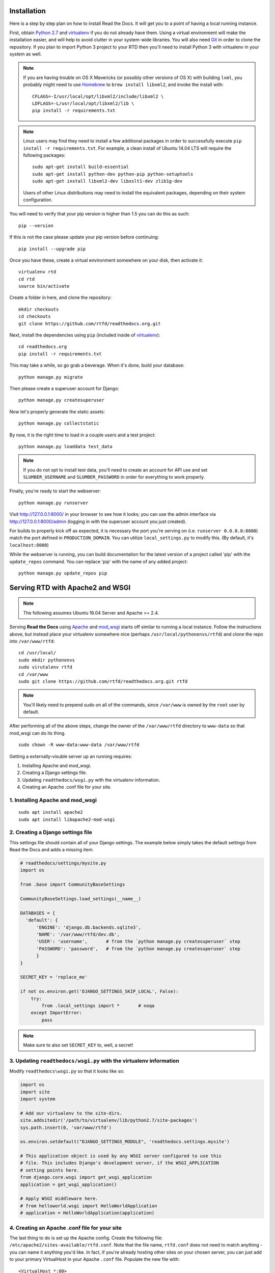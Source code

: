 .. _installing-read-the-docs:

Installation
=============

Here is a step by step plan on how to install Read the Docs.
It will get you to a point of having a local running instance.

First, obtain `Python 2.7`_ and virtualenv_ if you do not already have them. Using a
virtual environment will make the installation easier, and will help to avoid
clutter in your system-wide libraries. You will also need Git_ in order to
clone the repository. If you plan to import Python 3 project to your RTD then you'll
need to install Python 3 with virtualenv in your system as well.


.. _Python 2.7: http://www.python.org/
.. _virtualenv: http://pypi.python.org/pypi/virtualenv
.. _Git: http://git-scm.com/


.. note::

    If you are having trouble on OS X Mavericks (or possibly other versions of
    OS X) with building ``lxml``, you probably might need to use Homebrew_
    to ``brew install libxml2``, and invoke the install with::

        CFLAGS=-I/usr/local/opt/libxml2/include/libxml2 \
        LDFLAGS=-L/usr/local/opt/libxml2/lib \
        pip install -r requirements.txt

.. note::

    Linux users may find they need to install a few additional packages
    in order to successfully execute ``pip install -r requirements.txt``.
    For example, a clean install of Ubuntu 14.04 LTS will require the
    following packages::

        sudo apt-get install build-essential
        sudo apt-get install python-dev python-pip python-setuptools
        sudo apt-get install libxml2-dev libxslt1-dev zlib1g-dev

    Users of other Linux distributions may need to install the equivalent
    packages, depending on their system configuration.

.. _Homebrew: http://brew.sh/

You will need to verify that your pip version is higher than 1.5 you can do this as such::

    pip --version

If this is not the case please update your pip version before continuing::

    pip install --upgrade pip

Once you have these, create a virtual environment somewhere on your disk, then
activate it::

    virtualenv rtd
    cd rtd
    source bin/activate

Create a folder in here, and clone the repository::

    mkdir checkouts
    cd checkouts
    git clone https://github.com/rtfd/readthedocs.org.git

Next, install the dependencies using ``pip`` (included inside of virtualenv_)::

    cd readthedocs.org
    pip install -r requirements.txt

This may take a while, so go grab a beverage. When it's done, build your
database::

    python manage.py migrate

Then please create a superuser account for Django::

    python manage.py createsuperuser
    
Now let's properly generate the static assets::

    python manage.py collectstatic

By now, it is the right time to load in a couple users and a test project::

    python manage.py loaddata test_data

.. note::

    If you do not opt to install test data, you'll need to create an account for
    API use and set ``SLUMBER_USERNAME`` and ``SLUMBER_PASSWORD`` in order for
    everything to work properly.

Finally, you're ready to start the webserver::

    python manage.py runserver

Visit http://127.0.0.1:8000/ in your browser to see how it looks; you can use
the admin interface via http://127.0.0.1:8000/admin (logging in with the
superuser account you just created).

For builds to properly kick off as expected, it is necessary the port 
you're serving on (i.e. ``runserver 0.0.0.0:8080``) match the port defined
in ``PRODUCTION_DOMAIN``. You can utilize ``local_settings.py`` to modify this.
(By default, it's ``localhost:8000``)

While the webserver is running, you can build documentation for the latest version of
a project called 'pip' with the ``update_repos`` command.  You can replace 'pip'
with the name of any added project::

   python manage.py update_repos pip

Serving RTD with Apache2 and WSGI
=================================

.. note::

    The following assumes Ubuntu 16.04 Server and Apache >= 2.4.

Serving **Read the Docs** using `Apache`_ and `mod_wsgi`_ starts off similar to running a
local instance. Follow the instructions above, but instead place your virtualenv somewhere
nice (perhaps ``/usr/local/pythonenvs/rtfd``) and clone the repo into ``/var/www/rtfd``::

    cd /usr/local/
    sudo mkdir pythonenvs
    sudo virutalenv rtfd
    cd /var/www
    sudo git clone https://github.com/rtfd/readthedocs.org.git rtfd
    
.. note::

    You'll likely need to prepend sudo on all of the commands, since ``/var/www`` is owned by the
    ``root`` user by default.
    
After performing all of the above steps, change the owner of the ``/var/www/rtfd`` directory to
``www-data`` so that mod_wsgi can do its thing.

::

    sudo chown -R www-data:www-data /var/www/rtfd

.. _Apache: https://httpd.apache.org/
.. _mod_wsgi: https://modwsgi.readthedocs.io/en/develop/

Getting a externally-visuble server up an running requires:

1. Installing Apache and mod_wsgi.
2. Creating a Django settings file.
3. Updating ``readthedocs/wsgi.py`` with the virtualenv information.
4. Creating an Apache .conf file for your site.

1. Installing Apache and mod_wsgi
---------------------------------

::

    sudo apt install apache2
    sudo apt install libapache2-mod-wsgi

2. Creating a Django settings file
----------------------------------

This settings file should contain all of your Django settings. The example below simply
takes the default settings from Read the Docs and adds a missing item.

.. code:: python

    # readthedocs/settings/mysite.py
    import os

    from .base import CommunityBaseSettings
    
    CommunityBaseSettings.load_settings(__name__)

    DATABASES = {
      'default': {
          'ENGINE': 'django.db.backends.sqlite3',
          'NAME': '/var/www/rtfd/dev.db',
          'USER': 'username',       # from the `python manage.py createsuperuser` step
          'PASSWORD': 'password',   # from the `python manage.py createsuperuser` step
          }
    }
    
    SECRET_KEY = 'replace_me'

    if not os.environ.get('DJANGO_SETTINGS_SKIP_LOCAL', False):
        try:
            from .local_settings import *       # noqa
        except ImportError:
            pass
            
.. note::

    Make sure to also set ``SECRET_KEY`` to, well, a secret!

3. Updating ``readthedocs/wsgi.py`` with the virtualenv information
-------------------------------------------------------------------

Modify ``readthedocs\wsgi.py`` so that it looks like so:

.. code:: python

    import os
    import site
    import system
    
    # Add our virtualenv to the site-dirs.
    site.addsitedir('/path/to/virtualenv/lib/python2.7/site-packages')
    sys.path.insert(0, 'var/www/rtfd')

    os.environ.setdefault("DJANGO_SETTINGS_MODULE", 'readthedocs.settings.mysite')
    
    # This application object is used by any WSGI server configured to use this
    # file. This includes Django's development server, if the WSGI_APPLICATION
    # setting points here.
    from django.core.wsgi import get_wsgi_application
    application = get_wsgi_application()
    
    # Apply WSGI middleware here.
    # from helloworld.wsgi import HelloWorldApplication
    # application = HelloWorldApplication(application)

4. Creating an Apache .conf file for your site
----------------------------------------------

The last thing to do is set up the Apache config. Create the following file:
``/etc/apache2/sites-available/rtfd.conf``. Note that the file name, ``rtfd.conf`` does not need
to match anything - you can name it anything you'd like. In fact, if you're already hosting
other sites on your chosen server, you can just add to your primary VirtualHost in your Apache
``.conf`` file. Populate the new file with::

    <VirtualHost *:80>
        # General server information
        ServerName myserver
        ServerAlias myalias
        ServerAdmin admin@email.com
        
        # App: Read the Docs
        WSGIDaemonProcess rtfd user=www-data group=www-data
        WSGIScriptAlias / /var/www/rtfd/readthedocs/wsgi.py
        <Location />
            WSGIProcessGroup rtfd
        </Location>
        <Directory /var/www/rtfd/readthedocs>
            <Files wsgi.py>
                Require all granted
            </Files>
        </Directory>
        
        # Server Logging
        ErrorLog ${APACHE_LOG_DIR}/error.log
        CustomLog ${APACHE_LOG_DIR}/access.log combined
    </VirtualHost>

Finally, we need to restart the apache server::

    sudo service apache2 restart

On another machine, navigate to your server's IP address in your web browser and verify
that you see the Read the Docs homepage. You should be all set up at this point, but you'll
probably want to update your DNS so that you don't have to use an IP address all the time.

What's available
----------------

After registering with the site (or creating yourself a superuser account),
you will be able to log in and view the `dashboard <http://readthedocs.org/dashboard/>`_.

From the dashboard you can import your existing
docs provided that they are in a git or mercurial repo.


Creating new Docs
^^^^^^^^^^^^^^^^^

One of the goals of `readthedocs.org <http://readthedocs.org>`_ is to make it
easy for any open source developer to get high quality hosted docs with great
visibility!  We provide a simple editor and two sample pages whenever
a new project is created.  From there its up to you to fill in the gaps - we'll
build the docs, give you access to history on every revision of your files,
and we plan on adding more features in the weeks and months to come.


Importing existing docs
^^^^^^^^^^^^^^^^^^^^^^^

The other side of `readthedocs.org <http://readthedocs.org>`_ is hosting the
docs you've already built.  Simply provide us with the clone url to your repo,
we'll pull your code, extract your docs, and build them!  We make available
a post-commit webhook that can be configured to update the docs on our site
whenever you commit to your repo, effectively letting you 'set it and forget it'.
